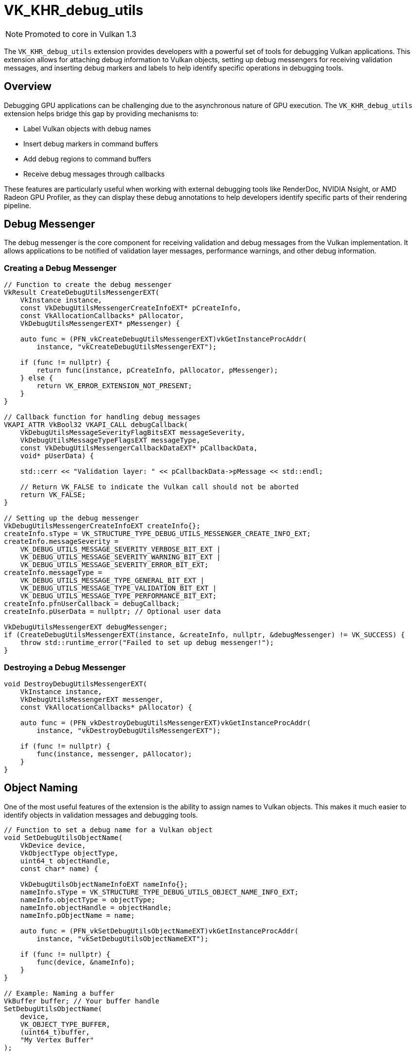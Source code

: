 // Copyright 2019-2024 The Khronos Group, Inc.
// SPDX-License-Identifier: CC-BY-4.0

ifndef::chapters[:chapters: ../../]
ifndef::images[:images: ../../images/]

[[VK_KHR_debug_utils]]
= VK_KHR_debug_utils

[NOTE]
====
Promoted to core in Vulkan 1.3
====

The `VK_KHR_debug_utils` extension provides developers with a powerful set of tools for debugging Vulkan applications. This extension allows for attaching debug information to Vulkan objects, setting up debug messengers for receiving validation messages, and inserting debug markers and labels to help identify specific operations in debugging tools.

== Overview

Debugging GPU applications can be challenging due to the asynchronous nature of GPU execution. The `VK_KHR_debug_utils` extension helps bridge this gap by providing mechanisms to:

* Label Vulkan objects with debug names
* Insert debug markers in command buffers
* Add debug regions to command buffers
* Receive debug messages through callbacks

These features are particularly useful when working with external debugging tools like RenderDoc, NVIDIA Nsight, or AMD Radeon GPU Profiler, as they can display these debug annotations to help developers identify specific parts of their rendering pipeline.

== Debug Messenger

The debug messenger is the core component for receiving validation and debug messages from the Vulkan implementation. It allows applications to be notified of validation layer messages, performance warnings, and other debug information.

=== Creating a Debug Messenger

[source,cpp]
----
// Function to create the debug messenger
VkResult CreateDebugUtilsMessengerEXT(
    VkInstance instance,
    const VkDebugUtilsMessengerCreateInfoEXT* pCreateInfo,
    const VkAllocationCallbacks* pAllocator,
    VkDebugUtilsMessengerEXT* pMessenger) {

    auto func = (PFN_vkCreateDebugUtilsMessengerEXT)vkGetInstanceProcAddr(
        instance, "vkCreateDebugUtilsMessengerEXT");

    if (func != nullptr) {
        return func(instance, pCreateInfo, pAllocator, pMessenger);
    } else {
        return VK_ERROR_EXTENSION_NOT_PRESENT;
    }
}

// Callback function for handling debug messages
VKAPI_ATTR VkBool32 VKAPI_CALL debugCallback(
    VkDebugUtilsMessageSeverityFlagBitsEXT messageSeverity,
    VkDebugUtilsMessageTypeFlagsEXT messageType,
    const VkDebugUtilsMessengerCallbackDataEXT* pCallbackData,
    void* pUserData) {

    std::cerr << "Validation layer: " << pCallbackData->pMessage << std::endl;

    // Return VK_FALSE to indicate the Vulkan call should not be aborted
    return VK_FALSE;
}

// Setting up the debug messenger
VkDebugUtilsMessengerCreateInfoEXT createInfo{};
createInfo.sType = VK_STRUCTURE_TYPE_DEBUG_UTILS_MESSENGER_CREATE_INFO_EXT;
createInfo.messageSeverity =
    VK_DEBUG_UTILS_MESSAGE_SEVERITY_VERBOSE_BIT_EXT |
    VK_DEBUG_UTILS_MESSAGE_SEVERITY_WARNING_BIT_EXT |
    VK_DEBUG_UTILS_MESSAGE_SEVERITY_ERROR_BIT_EXT;
createInfo.messageType =
    VK_DEBUG_UTILS_MESSAGE_TYPE_GENERAL_BIT_EXT |
    VK_DEBUG_UTILS_MESSAGE_TYPE_VALIDATION_BIT_EXT |
    VK_DEBUG_UTILS_MESSAGE_TYPE_PERFORMANCE_BIT_EXT;
createInfo.pfnUserCallback = debugCallback;
createInfo.pUserData = nullptr; // Optional user data

VkDebugUtilsMessengerEXT debugMessenger;
if (CreateDebugUtilsMessengerEXT(instance, &createInfo, nullptr, &debugMessenger) != VK_SUCCESS) {
    throw std::runtime_error("Failed to set up debug messenger!");
}
----

=== Destroying a Debug Messenger

[source,cpp]
----
void DestroyDebugUtilsMessengerEXT(
    VkInstance instance,
    VkDebugUtilsMessengerEXT messenger,
    const VkAllocationCallbacks* pAllocator) {

    auto func = (PFN_vkDestroyDebugUtilsMessengerEXT)vkGetInstanceProcAddr(
        instance, "vkDestroyDebugUtilsMessengerEXT");

    if (func != nullptr) {
        func(instance, messenger, pAllocator);
    }
}
----

== Object Naming

One of the most useful features of the extension is the ability to assign names to Vulkan objects. This makes it much easier to identify objects in validation messages and debugging tools.

[source,cpp]
----
// Function to set a debug name for a Vulkan object
void SetDebugUtilsObjectName(
    VkDevice device,
    VkObjectType objectType,
    uint64_t objectHandle,
    const char* name) {

    VkDebugUtilsObjectNameInfoEXT nameInfo{};
    nameInfo.sType = VK_STRUCTURE_TYPE_DEBUG_UTILS_OBJECT_NAME_INFO_EXT;
    nameInfo.objectType = objectType;
    nameInfo.objectHandle = objectHandle;
    nameInfo.pObjectName = name;

    auto func = (PFN_vkSetDebugUtilsObjectNameEXT)vkGetInstanceProcAddr(
        instance, "vkSetDebugUtilsObjectNameEXT");

    if (func != nullptr) {
        func(device, &nameInfo);
    }
}

// Example: Naming a buffer
VkBuffer buffer; // Your buffer handle
SetDebugUtilsObjectName(
    device,
    VK_OBJECT_TYPE_BUFFER,
    (uint64_t)buffer,
    "My Vertex Buffer"
);
----

== Debug Markers and Regions

Debug markers and regions allow you to annotate command buffer operations, making it easier to identify specific operations in debugging tools.

=== Inserting Debug Markers

[source,cpp]
----
// Insert a debug marker into a command buffer
void CmdInsertDebugMarker(
    VkCommandBuffer commandBuffer,
    const char* markerName,
    const float color[4]) {

    VkDebugUtilsLabelEXT markerInfo{};
    markerInfo.sType = VK_STRUCTURE_TYPE_DEBUG_UTILS_LABEL_EXT;
    markerInfo.pLabelName = markerName;
    memcpy(markerInfo.color, color, sizeof(float) * 4);

    auto func = (PFN_vkCmdInsertDebugUtilsLabelEXT)vkGetInstanceProcAddr(
        instance, "vkCmdInsertDebugUtilsLabelEXT");

    if (func != nullptr) {
        func(commandBuffer, &markerInfo);
    }
}

// Example usage
float color[4] = {1.0f, 0.0f, 0.0f, 1.0f}; // Red color
CmdInsertDebugMarker(commandBuffer, "Important Draw Call", color);
----

=== Debug Regions

Debug regions allow you to group a set of commands together, which can be invaluable for identifying specific passes or stages in your rendering pipeline.

[source,cpp]
----
// Begin a debug region
void CmdBeginDebugRegion(
    VkCommandBuffer commandBuffer,
    const char* regionName,
    const float color[4]) {

    VkDebugUtilsLabelEXT labelInfo{};
    labelInfo.sType = VK_STRUCTURE_TYPE_DEBUG_UTILS_LABEL_EXT;
    labelInfo.pLabelName = regionName;
    memcpy(labelInfo.color, color, sizeof(float) * 4);

    auto func = (PFN_vkCmdBeginDebugUtilsLabelEXT)vkGetInstanceProcAddr(
        instance, "vkCmdBeginDebugUtilsLabelEXT");

    if (func != nullptr) {
        func(commandBuffer, &labelInfo);
    }
}

// End a debug region
void CmdEndDebugRegion(VkCommandBuffer commandBuffer) {
    auto func = (PFN_vkCmdEndDebugUtilsLabelEXT)vkGetInstanceProcAddr(
        instance, "vkCmdEndDebugUtilsLabelEXT");

    if (func != nullptr) {
        func(commandBuffer);
    }
}

// Example usage
float shadowPassColor[4] = {0.0f, 0.0f, 0.0f, 1.0f}; // Black color
CmdBeginDebugRegion(commandBuffer, "Shadow Pass", shadowPassColor);
// Record shadow pass commands...
CmdEndDebugRegion(commandBuffer);

float geometryPassColor[4] = {0.0f, 1.0f, 0.0f, 1.0f}; // Green color
CmdBeginDebugRegion(commandBuffer, "Geometry Pass", geometryPassColor);
// Record geometry pass commands...
CmdEndDebugRegion(commandBuffer);
----

== Queue Labels

Similar to command buffer markers, you can also label queue operations:

[source,cpp]
----
// Begin a queue label
void QueueBeginDebugRegion(
    VkQueue queue,
    const char* regionName,
    const float color[4]) {

    VkDebugUtilsLabelEXT labelInfo{};
    labelInfo.sType = VK_STRUCTURE_TYPE_DEBUG_UTILS_LABEL_EXT;
    labelInfo.pLabelName = regionName;
    memcpy(labelInfo.color, color, sizeof(float) * 4);

    auto func = (PFN_vkQueueBeginDebugUtilsLabelEXT)vkGetInstanceProcAddr(
        instance, "vkQueueBeginDebugUtilsLabelEXT");

    if (func != nullptr) {
        func(queue, &labelInfo);
    }
}

// Insert a queue label
void QueueInsertDebugMarker(
    VkQueue queue,
    const char* markerName,
    const float color[4]) {

    VkDebugUtilsLabelEXT markerInfo{};
    markerInfo.sType = VK_STRUCTURE_TYPE_DEBUG_UTILS_LABEL_EXT;
    markerInfo.pLabelName = markerName;
    memcpy(markerInfo.color, color, sizeof(float) * 4);

    auto func = (PFN_vkQueueInsertDebugUtilsLabelEXT)vkGetInstanceProcAddr(
        instance, "vkQueueInsertDebugUtilsLabelEXT");

    if (func != nullptr) {
        func(queue, &markerInfo);
    }
}

// End a queue label
void QueueEndDebugRegion(VkQueue queue) {
    auto func = (PFN_vkQueueEndDebugUtilsLabelEXT)vkGetInstanceProcAddr(
        instance, "vkQueueEndDebugUtilsLabelEXT");

    if (func != nullptr) {
        func(queue);
    }
}
----

== Best Practices

=== When to Use Debug Utils

* **Development and Debugging**: Always enable debug utils during development to help identify and fix issues.
* **Performance Testing**: Disable debug utils for performance testing, as they can introduce overhead.
* **Release Builds**: Remove or disable debug utils in release builds to avoid unnecessary overhead.

=== Naming Conventions

Establish consistent naming conventions for your debug labels to make them more useful:

* Use hierarchical naming for related objects (e.g., "Scene/Characters/Hero/Mesh")
* Include type information in names (e.g., "VertexBuffer: Characters")
* For debug regions, name them after the rendering pass or operation they represent

=== Integration with External Tools

Many external debugging tools support `VK_KHR_debug_utils` annotations:

* **RenderDoc**: Displays debug markers and regions in its event timeline
* **NVIDIA Nsight**: Shows debug labels in its frame debugger
* **AMD Radeon GPU Profiler**: Uses debug regions to organize GPU workloads

== Using Debugging Tools with VK_KHR_debug_utils

The `VK_KHR_debug_utils` extension becomes even more powerful when used in conjunction with external debugging tools. This section focuses on using RenderDoc, one of the most popular graphics debugging tools, with Vulkan applications.

=== RenderDoc Overview

RenderDoc is an open-source graphics debugging tool that allows developers to capture and analyze frames from their applications. It supports Vulkan and can display debug markers, object names, and regions that were set using the `VK_KHR_debug_utils` extension.

=== Setting Up RenderDoc with Vulkan

To use RenderDoc with your Vulkan application:

1. Download and install RenderDoc from the official website: https://renderdoc.org/
2. Launch RenderDoc
3. Either:
   * Launch your application through RenderDoc by clicking "Launch Application" and selecting your executable
   * Inject RenderDoc into an already running application by clicking "Inject into Process"

[NOTE]
====
RenderDoc can also be integrated directly into your application using its in-application API, which allows you to programmatically trigger captures.
====

=== Capturing Frames

Once your application is running with RenderDoc:

1. Press F12 (default hotkey) or click the "Capture Frame" button to capture the current frame
2. The captured frame will appear in the "Captures" panel
3. Double-click on the capture to open it for analysis


=== Analyzing Captured Frames

RenderDoc provides several views to analyze a captured frame:

==== Event Browser

The Event Browser shows all Vulkan API calls in the captured frame. If you've used debug markers and regions with `VK_KHR_debug_utils`, they will appear in this timeline, making it easier to identify specific parts of your rendering pipeline.

Debug regions (created with `vkCmdBeginDebugUtilsLabelEXT` and `vkCmdEndDebugUtilsLabelEXT`) appear as collapsible sections in the Event Browser, and debug markers (created with `vkCmdInsertDebugUtilsLabelEXT`) appear as individual events.

==== Pipeline State

The Pipeline State view shows the current state of the graphics pipeline at the selected event. Object names set with `vkSetDebugUtilsObjectNameEXT` will be displayed here, making it easier to identify resources.


==== Resource Inspector

The Resource Inspector allows you to examine the contents of buffers, textures, and other resources. Named objects are easier to find in the resource list.


=== Common Debugging Workflows

Here are some common workflows for debugging Vulkan applications with RenderDoc:

1. **Identifying rendering issues**:
   * Capture a frame
   * Use the Event Browser to locate the draw call with the issue
   * Examine the Pipeline State to check shader bindings, vertex inputs, and render states
   * Use the Texture Viewer to see the output at each stage

2. **Tracking down resource issues**:
   * Use object naming to identify resources in the Resource Inspector
   * Check buffer contents and image data
   * Verify that resources are being updated correctly

3. **Optimizing performance**:
   * Use debug regions to mark different passes in your renderer
   * Compare the time taken by different regions
   * Look for redundant state changes or unnecessary work

4. **Debugging shader issues**:
   * Select a draw call in the Event Browser
   * Go to the Shader Viewer
   * Inspect input and output variables
   * Step through shader execution if needed

=== Best Practices for Debugging with RenderDoc

1. **Use meaningful names for debug markers and regions**:
   * Name regions after rendering passes (e.g., "Shadow Pass", "Geometry Pass")
   * Use hierarchical naming for nested regions
   * Include relevant information in marker names (e.g., "Drawing Character #42")

2. **Name important objects**:
   * Give descriptive names to framebuffers, render passes, pipelines, and other key resources
   * Include purpose and type information in names (e.g., "Main Scene Depth Buffer")

3. **Structure your rendering code with debugging in mind**:
   * Wrap logical groups of commands in debug regions
   * Insert markers at key points
   * Consider using different colors for different types of operations

4. **Be selective with captures**:
   * Capturing frames with complex scenes can result in large capture files
   * Focus on specific frames that demonstrate the issue you're investigating
   * Use the in-application API to capture specific frames programmatically

== Comparison with VK_EXT_debug_report

The `VK_KHR_debug_utils` extension is the successor to the older `VK_EXT_debug_report` extension. It provides several advantages:

* More detailed message information
* Object naming capabilities
* Command buffer and queue labeling
* Debug regions for grouping operations
* More granular message filtering

If you're currently using `VK_EXT_debug_report`, it's recommended to migrate to `VK_KHR_debug_utils` for these enhanced debugging capabilities.

== Migrating from VK_EXT_debug_report to VK_KHR_debug_utils

This section provides guidance on how to migrate from the older `VK_EXT_debug_report` extension to the newer and more feature-rich `VK_KHR_debug_utils` extension.

=== Enabling the Extension

First, you need to enable the `VK_KHR_debug_utils` extension instead of `VK_EXT_debug_report`:

[source,cpp]
----
// Old way with VK_EXT_debug_report
const char* extensions[] = { "VK_EXT_debug_report", ... };

// New way with VK_KHR_debug_utils
const char* extensions[] = { "VK_KHR_debug_utils", ... };
----

=== Creating a Debug Callback

The process of creating a debug callback has changed:

[source,cpp]
----
// Old way with VK_EXT_debug_report
VkDebugReportCallbackCreateInfoEXT createInfo = {};
createInfo.sType = VK_STRUCTURE_TYPE_DEBUG_REPORT_CALLBACK_CREATE_INFO_EXT;
createInfo.flags = VK_DEBUG_REPORT_ERROR_BIT_EXT |
                   VK_DEBUG_REPORT_WARNING_BIT_EXT;
createInfo.pfnCallback = debugReportCallback;

VkDebugReportCallbackEXT callback;
auto vkCreateDebugReportCallbackEXT = (PFN_vkCreateDebugReportCallbackEXT)
    vkGetInstanceProcAddr(instance, "vkCreateDebugReportCallbackEXT");
vkCreateDebugReportCallbackEXT(instance, &createInfo, nullptr, &callback);

// New way with VK_KHR_debug_utils
VkDebugUtilsMessengerCreateInfoEXT createInfo = {};
createInfo.sType = VK_STRUCTURE_TYPE_DEBUG_UTILS_MESSENGER_CREATE_INFO_EXT;
createInfo.messageSeverity = VK_DEBUG_UTILS_MESSAGE_SEVERITY_ERROR_BIT_EXT |
                            VK_DEBUG_UTILS_MESSAGE_SEVERITY_WARNING_BIT_EXT;
createInfo.messageType = VK_DEBUG_UTILS_MESSAGE_TYPE_VALIDATION_BIT_EXT |
                         VK_DEBUG_UTILS_MESSAGE_TYPE_PERFORMANCE_BIT_EXT;
createInfo.pfnUserCallback = debugUtilsCallback;

VkDebugUtilsMessengerEXT messenger;
auto vkCreateDebugUtilsMessengerEXT = (PFN_vkCreateDebugUtilsMessengerEXT)
    vkGetInstanceProcAddr(instance, "vkCreateDebugUtilsMessengerEXT");
vkCreateDebugUtilsMessengerEXT(instance, &createInfo, nullptr, &messenger);
----

=== Converting the Callback Function

The callback function signature and parameters have changed:

[source,cpp]
----
// Old callback for VK_EXT_debug_report
VKAPI_ATTR VkBool32 VKAPI_CALL debugReportCallback(
    VkDebugReportFlagsEXT flags,
    VkDebugReportObjectTypeEXT objectType,
    uint64_t object,
    size_t location,
    int32_t messageCode,
    const char* pLayerPrefix,
    const char* pMessage,
    void* pUserData) {

    std::cerr << "Validation layer: " << pMessage << std::endl;
    return VK_FALSE;
}

// New callback for VK_KHR_debug_utils
VKAPI_ATTR VkBool32 VKAPI_CALL debugUtilsCallback(
    VkDebugUtilsMessageSeverityFlagBitsEXT messageSeverity,
    VkDebugUtilsMessageTypeFlagsEXT messageType,
    const VkDebugUtilsMessengerCallbackDataEXT* pCallbackData,
    void* pUserData) {

    std::cerr << "Validation layer: " << pCallbackData->pMessage << std::endl;
    return VK_FALSE;
}
----

=== Mapping Message Severity

The message severity flags have been renamed and expanded:

[source,cpp]
----
// VK_EXT_debug_report severity flags
VK_DEBUG_REPORT_INFORMATION_BIT_EXT
VK_DEBUG_REPORT_WARNING_BIT_EXT
VK_DEBUG_REPORT_PERFORMANCE_WARNING_BIT_EXT
VK_DEBUG_REPORT_ERROR_BIT_EXT
VK_DEBUG_REPORT_DEBUG_BIT_EXT

// VK_KHR_debug_utils severity flags (more granular)
VK_DEBUG_UTILS_MESSAGE_SEVERITY_VERBOSE_BIT_EXT
VK_DEBUG_UTILS_MESSAGE_SEVERITY_INFO_BIT_EXT
VK_DEBUG_UTILS_MESSAGE_SEVERITY_WARNING_BIT_EXT
VK_DEBUG_UTILS_MESSAGE_SEVERITY_ERROR_BIT_EXT
----

Mapping between the two:

* `VK_DEBUG_REPORT_INFORMATION_BIT_EXT` → `VK_DEBUG_UTILS_MESSAGE_SEVERITY_INFO_BIT_EXT`
* `VK_DEBUG_REPORT_WARNING_BIT_EXT` → `VK_DEBUG_UTILS_MESSAGE_SEVERITY_WARNING_BIT_EXT`
* `VK_DEBUG_REPORT_PERFORMANCE_WARNING_BIT_EXT` → `VK_DEBUG_UTILS_MESSAGE_SEVERITY_WARNING_BIT_EXT` with `VK_DEBUG_UTILS_MESSAGE_TYPE_PERFORMANCE_BIT_EXT`
* `VK_DEBUG_REPORT_ERROR_BIT_EXT` → `VK_DEBUG_UTILS_MESSAGE_SEVERITY_ERROR_BIT_EXT`
* `VK_DEBUG_REPORT_DEBUG_BIT_EXT` → `VK_DEBUG_UTILS_MESSAGE_SEVERITY_VERBOSE_BIT_EXT`

=== Message Types

`VK_KHR_debug_utils` introduces message types which didn't exist in `VK_EXT_debug_report`:

[source,cpp]
----
VK_DEBUG_UTILS_MESSAGE_TYPE_GENERAL_BIT_EXT
VK_DEBUG_UTILS_MESSAGE_TYPE_VALIDATION_BIT_EXT
VK_DEBUG_UTILS_MESSAGE_TYPE_PERFORMANCE_BIT_EXT
----

For most validation layer messages, you'll want to use `VK_DEBUG_UTILS_MESSAGE_TYPE_VALIDATION_BIT_EXT`.

=== Destroying the Debug Callback

The destruction function has also changed:

[source,cpp]
----
// Old way with VK_EXT_debug_report
auto vkDestroyDebugReportCallbackEXT = (PFN_vkDestroyDebugReportCallbackEXT)
    vkGetInstanceProcAddr(instance, "vkDestroyDebugReportCallbackEXT");
vkDestroyDebugReportCallbackEXT(instance, callback, nullptr);

// New way with VK_KHR_debug_utils
auto vkDestroyDebugUtilsMessengerEXT = (PFN_vkDestroyDebugUtilsMessengerEXT)
    vkGetInstanceProcAddr(instance, "vkDestroyDebugUtilsMessengerEXT");
vkDestroyDebugUtilsMessengerEXT(instance, messenger, nullptr);
----

=== Object Naming

One of the biggest advantages of `VK_KHR_debug_utils` is the ability to name Vulkan objects, which wasn't possible with `VK_EXT_debug_report`:

[source,cpp]
----
// Not available in VK_EXT_debug_report

// New capability in VK_KHR_debug_utils
VkDebugUtilsObjectNameInfoEXT nameInfo = {};
nameInfo.sType = VK_STRUCTURE_TYPE_DEBUG_UTILS_OBJECT_NAME_INFO_EXT;
nameInfo.objectType = VK_OBJECT_TYPE_BUFFER;
nameInfo.objectHandle = (uint64_t)buffer;
nameInfo.pObjectName = "My Vertex Buffer";

auto vkSetDebugUtilsObjectNameEXT = (PFN_vkSetDebugUtilsObjectNameEXT)
    vkGetInstanceProcAddr(instance, "vkSetDebugUtilsObjectNameEXT");
vkSetDebugUtilsObjectNameEXT(device, &nameInfo);
----

=== Debug Markers and Regions

Another major feature in `VK_KHR_debug_utils` that wasn't in `VK_EXT_debug_report` is the ability to insert debug markers and regions:

[source,cpp]
----
// Not available in VK_EXT_debug_report

// New capability in VK_KHR_debug_utils for command buffer labeling
VkDebugUtilsLabelEXT labelInfo = {};
labelInfo.sType = VK_STRUCTURE_TYPE_DEBUG_UTILS_LABEL_EXT;
labelInfo.pLabelName = "Draw Skybox";
float color[4] = {0.0f, 0.0f, 1.0f, 1.0f}; // Blue
memcpy(labelInfo.color, color, sizeof(float) * 4);

auto vkCmdBeginDebugUtilsLabelEXT = (PFN_vkCmdBeginDebugUtilsLabelEXT)
    vkGetInstanceProcAddr(instance, "vkCmdBeginDebugUtilsLabelEXT");
vkCmdBeginDebugUtilsLabelEXT(commandBuffer, &labelInfo);

// Record commands...

auto vkCmdEndDebugUtilsLabelEXT = (PFN_vkCmdEndDebugUtilsLabelEXT)
    vkGetInstanceProcAddr(instance, "vkCmdEndDebugUtilsLabelEXT");
vkCmdEndDebugUtilsLabelEXT(commandBuffer);
----

=== Filtering Messages

Both extensions allow filtering messages, but `VK_KHR_debug_utils` provides more granular control:

[source,cpp]
----
// VK_EXT_debug_report filtering (limited)
VkBool32 debugReportCallback(/* ... */) {
    // Filter based on message content
    if (strstr(pMessage, "specialuse-extension") != NULL) {
        return VK_FALSE;
    }
    // ...
}

// VK_KHR_debug_utils filtering (more options)
VkBool32 debugUtilsCallback(
    VkDebugUtilsMessageSeverityFlagBitsEXT messageSeverity,
    VkDebugUtilsMessageTypeFlagsEXT messageType,
    const VkDebugUtilsMessengerCallbackDataEXT* pCallbackData,
    void* pUserData) {

    // Filter based on severity
    if (messageSeverity < VK_DEBUG_UTILS_MESSAGE_SEVERITY_WARNING_BIT_EXT) {
        return VK_FALSE; // Ignore verbose and info messages
    }

    // Filter based on type
    if (!(messageType & VK_DEBUG_UTILS_MESSAGE_TYPE_VALIDATION_BIT_EXT)) {
        return VK_FALSE; // Only show validation messages
    }

    // Filter based on message ID
    if (strstr(pCallbackData->pMessageIdName, "specialuse-extension") != NULL) {
        return VK_FALSE;
    }

    // ...
}
----

== Conclusion

The `VK_KHR_debug_utils` extension represents a significant advancement in Vulkan debugging capabilities. By providing a comprehensive set of tools for object naming, command annotation, and validation feedback, it addresses critical challenges in GPU application development.

Integration of this extension into development workflows yields tangible benefits:

* Enhanced error identification through detailed validation messages
* Reduced debugging time via precise object and operation labeling
* Improved collaboration through standardized debugging annotations
* Seamless integration with industry-standard graphics debugging tools

For production-grade Vulkan applications, implementing `VK_KHR_debug_utils` should be considered an essential practice rather than an optional enhancement. The minimal runtime overhead during development is far outweighed by the significant productivity gains in complex graphics pipeline troubleshooting.
